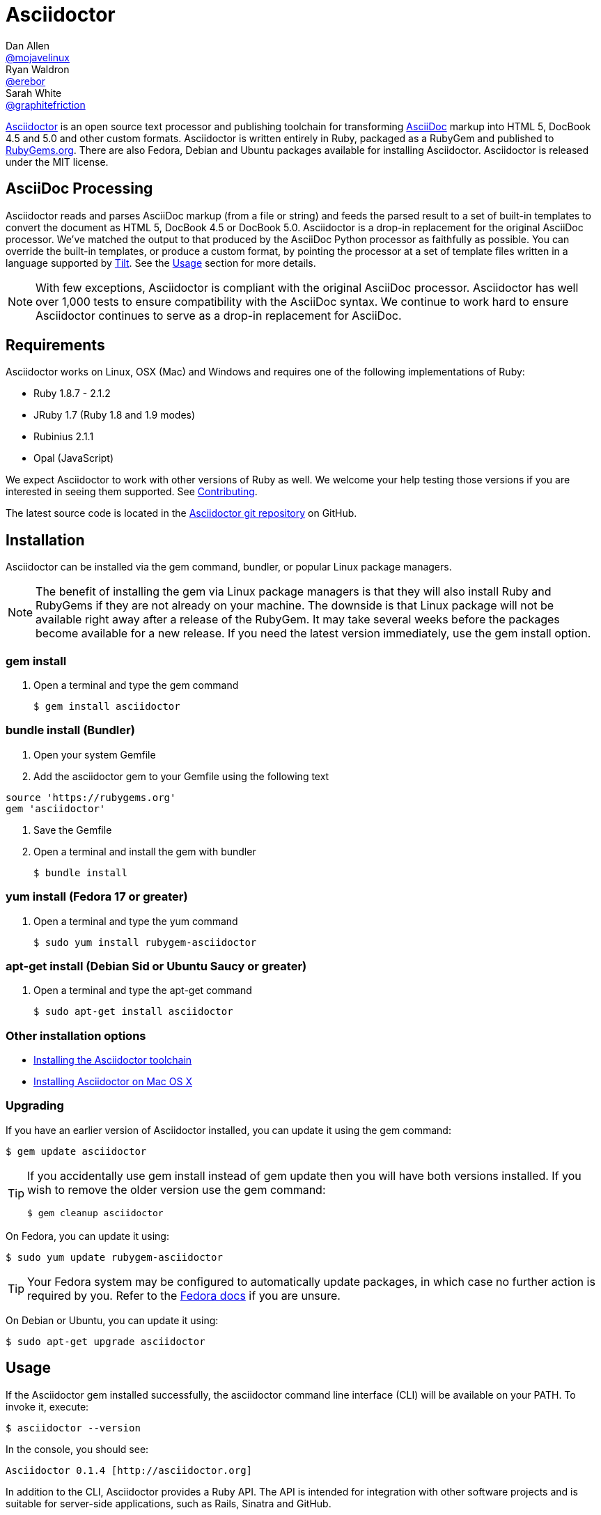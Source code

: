 = Asciidoctor
Dan Allen <https://github.com/mojavelinux[@mojavelinux]>; Ryan Waldron <https://github.com/erebor[@erebor]>; Sarah White <https://github.com/graphitefriction[@graphitefriction]>
:page-layout: base
:homepage-uri: http://asciidoctor.org
:docs-uri: {homepage-uri}/docs
:toolchain: {docs-uri}/install-toolchain
:install-mac: {docs-uri}/install-asciidoctor-macosx
:render: {docs-uri}/render-documents
:factory: {docs-uri}/produce-custom-themes-using-asciidoctor-stylesheet-factory
:java: {docs-uri}/install-and-use-asciidoctor-java-integration
:user-manual-uri: {docs-uri}/user-manual
:man: {homepage-uri}/man/asciidoctor
:news: {homepage-uri}/news
:docs: {homepage-uri}/docs
:org: https://github.com/asciidoctor
:sources: {org}/asciidoctor
:contributors: {sources}/graphs/contributors
:templates: {sources}/blob/master/lib/asciidoctor/backends
:tests: {sources}/tree/master/test
:issues: {sources}/issues
:changelog: {sources}/blob/master/CHANGELOG.adoc
:contributing: {sources}/blob/master/CONTRIBUTING.adoc
:license: {sources}/blob/master/LICENSE
:forum: http://discuss.asciidoctor.org
:irc: irc://irc.freenode.org/#asciidoctor
:asciidoc: http://asciidoc.org
:gem: http://rubygems.org/gems/asciidoctor
:gitscm-next: https://github.com/github/gitscm-next
:seed-contribution: https://github.com/github/gitscm-next/commits/master/lib/asciidoc.rb
:tilt: https://github.com/rtomayko/tilt
:freesoftware: http://www.gnu.org/philosophy/free-sw.html
:idprefix:
:idseparator: -
:language: ruby

{homepage-uri}[Asciidoctor] is an open source text processor and publishing toolchain for transforming {asciidoc}[AsciiDoc] markup into HTML 5, DocBook 4.5 and 5.0 and other custom formats.
Asciidoctor is written entirely in Ruby, packaged as a RubyGem and published to {gem}[RubyGems.org].
There are also Fedora, Debian and Ubuntu packages available for installing Asciidoctor.
Asciidoctor is released under the MIT license.

ifdef::env-github[]
*Project health:* image:https://travis-ci.org/asciidoctor/asciidoctor.png?branch=master[Build Status, link="https://travis-ci.org/asciidoctor/asciidoctor"]
endif::env-github[]

== AsciiDoc Processing

// QUESTION Remove this section with an image ?

Asciidoctor reads and parses AsciiDoc markup (from a file or string) and feeds the parsed result to a set of built-in templates to convert the document as HTML 5, DocBook 4.5 or DocBook 5.0.
Asciidoctor is a drop-in replacement for the original AsciiDoc processor.
We've matched the output to that produced by the AsciiDoc Python processor as faithfully as possible.
You can override the built-in templates, or produce a custom format, by pointing the processor at a set of template files written in a language supported by {tilt}[Tilt].
See the <<usage>> section for more details.

// QUESTION Can we capture the number of tests and assertions in Travis CI and display the result below the "build status" ?

NOTE: With few exceptions, Asciidoctor is compliant with the original AsciiDoc processor.
Asciidoctor has well over 1,000 tests to ensure compatibility with the AsciiDoc syntax.
We continue to work hard to ensure Asciidoctor continues to serve as a drop-in replacement for AsciiDoc.

== Requirements

Asciidoctor works on Linux, OSX (Mac) and Windows and requires one of the following implementations of Ruby:

* Ruby 1.8.7 - 2.1.2
* JRuby 1.7 (Ruby 1.8 and 1.9 modes)
* Rubinius 2.1.1
* Opal (JavaScript)

We expect Asciidoctor to work with other versions of Ruby as well.
We welcome your help testing those versions if you are interested in seeing them supported.
See {contributing}[Contributing].

// QUESTION What is considered configuration information?

// QUESTION What about other sub-projects of Asciidoctor that require Tilt?

// TODO fill in this section and enable
//== List of files/directory structure
//
//Optional depending on the complexity of the project

The latest source code is located in the {sources}[Asciidoctor git repository] on GitHub.

== Installation

Asciidoctor can be installed via the +gem+ command, bundler, or popular Linux package managers.

NOTE: The benefit of installing the gem via Linux package managers is that they will also install Ruby and RubyGems if they are not already on your machine.
The downside is that Linux package will not be available right away after a release of the RubyGem.
It may take several weeks before the packages become available for a new release.
If you need the latest version immediately, use the +gem install+ option.

=== gem install

. Open a terminal and type the +gem+ command

 $ gem install asciidoctor

=== bundle install (Bundler)

. Open your system Gemfile
. Add the +asciidoctor+ gem to your Gemfile using the following text

[source]
source 'https://rubygems.org'
gem 'asciidoctor'

. Save the Gemfile
. Open a terminal and install the +gem+ with bundler

 $ bundle install

=== yum install (Fedora 17 or greater)

. Open a terminal and type the +yum+ command

 $ sudo yum install rubygem-asciidoctor

=== apt-get install (Debian Sid or Ubuntu Saucy or greater)

. Open a terminal and type the +apt-get+ command

 $ sudo apt-get install asciidoctor

=== Other installation options

* {toolchain}[Installing the Asciidoctor toolchain]
* {install-mac}[Installing Asciidoctor on Mac OS X]

=== Upgrading

// QUESTION Merge this section with "Installation" ? "Installing and upgrading"

If you have an earlier version of Asciidoctor installed, you can update it using the +gem+ command:

 $ gem update asciidoctor

// QUESTION Move this tip somewhere else to reduce the length of the README ? "See Troubleshooting" ?

[TIP]
--
If you accidentally use +gem install+ instead of +gem update+ then you will have both versions installed.
If you wish to remove the older version use the +gem+ command:

 $ gem cleanup asciidoctor
--

On Fedora, you can update it using:

 $ sudo yum update rubygem-asciidoctor

TIP: Your Fedora system may be configured to automatically update packages, in which case no further action is required by you.
Refer to the http://docs.fedoraproject.org[Fedora docs] if you are unsure.

On Debian or Ubuntu, you can update it using:

 $ sudo apt-get upgrade asciidoctor

== Usage

If the Asciidoctor gem installed successfully, the +asciidoctor+ command line interface (CLI) will be available on your PATH.
To invoke it, execute:

 $ asciidoctor --version

In the console, you should see:

 Asciidoctor 0.1.4 [http://asciidoctor.org]

In addition to the CLI, Asciidoctor provides a Ruby API.
The API is intended for integration with other software projects and is suitable for server-side applications, such as Rails, Sinatra and GitHub.

TIP: Asciidoctor also has a Java API that mirrors the Ruby API.
The Java API calls through to the Ruby API using an embedded JRuby runtime.
See the {java}[Asciidoctor Java integration project] for more information.

=== Command line interface (CLI)

The following command will use the built-in defaults for options and create a new file in the same directory as the input file, with the same base name, but with the +.html+ extension:

 $ asciidoctor [asciidoc-file]


There are many other options available and full help is provided via:

 $ asciidoctor --help

or in the {man}[man page].

There is also an +asciidoctor-safe+ command, which turns on safe mode by default, preventing access to files outside the parent directory of the source file.
This mode is very similar to the safe mode of +asciidoc.py+.

Additional documentation:

* {render}[How do I convert a document?]
* {factory}[How do I use the Asciidoctor stylesheet factory to produce custom themes?]

=== Ruby API

To use Asciidoctor in your application, you first need to require the gem:

[source]
require 'asciidoctor'

With that in place, you can start processing AsciiDoc documents.

==== Loading a document

To parse a file into an +Asciidoctor::Document+ object:

[source]
doc = Asciidoctor.load_file 'sample.adoc'

You can get information about the document:

[source]
require 'pp'
puts doc.doctitle
puts doc.attributes

More than likely, you will want to convert the document.

==== Converting files

To convert a file containing AsciiDoc markup to HTML 5, use:

[source]
Asciidoctor.render_file 'sample.adoc', :in_place => true

The command will output to the file +sample.html+ in the same directory.

You can convert the file to DocBook 4.5 by setting the +:backend+ option to +:docbook+:

[source]
Asciidoctor.render_file 'sample.adoc', :in_place => true, :backend => :docbook

The command will output to the file +sample.xml+ in the same directory.
(If you're on Linux, you can view the file using yelp).

==== Converting strings

To convert an AsciiDoc-formatted string:

[source]
puts Asciidoctor.render '*This* is http://asciidoc.org[AsciiDoc]!'

When converting a string, the header and footer are excluded by default to make Asciidoctor consistent with other lightweight markup engines like Markdown.
If you want the header and footer, just enable it using the +:header_footer+ option:

[source]
puts Asciidoctor.render '*This* is http://asciidoc.org[AsciiDoc]!', :header_footer => true

Now you'll get a full HTML 5 file.
If you only want the inline markup to be processed, set the +:doctype+ option to +'inline'+:

[source]
puts Asciidoctor.render '*This* is http://asciidoc.org[AsciiDoc]!', :doctype => :inline

As before, you can also produce DocBook 4.5:

[source]
puts Asciidoctor.render '*This* is http://asciidoc.org[AsciiDoc]!.', :header_footer => true,
   :backend => :docbook

If you don't like the output you see, you can change it.
Any of it!

==== Using custom templates

Let's assume you want to customize the HTML that is generated for a paragraph. First, create the file +templates/paragraph.html.slim+ with the following content:

[source, slim]
p id=@id class=role =content

Then, pass the template_dir option to the API to have Asciidoctor use this template for converting paragraph blocks in place of the built-in converter for paragraphs.

For more information, see the {user-manual-uri}[user manual].

== Contributing

In the spirit of {freesoftware}[free software], _everyone_ is encouraged to help improve this project.
If you discover errors or ommisions in the source code, documentation, or website content, please don't hesitate to submit an issue or open a pull request with a fix.
New contributors are always welcome!

Here are some ways *you* can contribute:

* by using alpha, beta, and prerelease versions
* by reporting bugs
* by suggesting new features
* by writing or editing documentation
* by writing specifications
* by writing code -- _No patch is too small._
** fix typos
** add comments
** clean up inconsistent whitespace
** write tests!
* by refactoring code
* by fixing {issues}[issues]
* by reviewing patches

The {contributing}[Contributing] guide provides information on how to create, style, and submit issues, feature requests, code, and documentation to the Asciidoctor Project.

== Getting Help

The Asciidoctor project is developed to help you sucessfully write and publish your content.
But we can't do that without your feedback!
We encourage you to ask questions and discuss any aspects of the project on the mailing list or IRC.

Mailing list:: {forum}
Chat:: {irc}[#asciidoctor] on FreeNode IRC

Further information and documentation about Asciidoctor can be found on the project's website.

Home:: {homepage-uri}
News:: {news}
Docs:: {docs}

The Asciidoctor organization on GitHub hosts the project's source code, issue tracker, and sub-projects.

Source repository (git):: {sources}
Issue tracker (GitHub):: {issues}
Asciidoctor organization (GitHub):: {org}


== Copyright and Licensing

Copyright (C) 2012-2014 Dan Allen and Ryan Waldron.
Free use of this software is granted under the terms of the MIT License.

See the {license}[LICENSE] file for details.

== Authors

*Asciidoctor* was written by https://github.com/mojavelinux[Dan Allen], https://github.com/erebor[Ryan Waldron], https://github.com/lightguard[Jason Porter], https://github.com/nickh[Nick Hengeveld] and {contributors}[other contributors].

The initial code from which Asciidoctor emerged was written by http://github.com/nickh[Nick Hengeveld] to process the git man pages for the {gitscm-next}[Git project site].
Refer to the commit history of {seed-contribution}[asciidoc.rb] to view the initial contributions.

*AsciiDoc* was written by Stuart Rackham and has received contributions from many other individuals.

// TODO fill in this section and enable
//== Thanks, acknowledgements, and credits

== Changelog

=== v0.1.4 (2013-09-05) - @mojavelinux

Performance::

  * 15% increase in speed compared to 0.1.3

Enhancements::

  * updated xref inline macro to support inter-document references (#417)
  * added extension API for document processing (#79)
  * added include directive processor extension (#100)
  * added id and role shorthand for formatted (quoted) text (#517)
  * added shorthand syntax for specifying block options (#481)
  * added support for checklists in unordered list (#200)
  * added support for inline style for unordered lists (#620)
  * added DocBook 5 backend (#411)
  * added docinfo option for footer (#486)
  * added Pygments as source highlighter option (pygments) (#538)
  * added icon inline macro (#529)
  * recognize implicit table header row (#387)
  * uri can be used in inline image (#470)
  * add float attribute to inline image (#616)
  * allow role to be specified on text enclosed in backticks (#419)
  * added XML comment-style callouts for use in XML listings (#582)
  * made callout bullets non-selectable in HTML output (#478)
  * pre-wrap literal blocks, added nowrap option to listing blocks (#303)
  * skip (retain) missing attribute references by default (#523)
  * added attribute-missing attribute to control how a missing attribute is handled (#495)
  * added attribute-undefined attribute to control how an undefined attribute is handled (#495)
  * permit !name syntax for undefining attribute (#498)
  * ignore front matter used by static site generators if skip-front-matter attribute is set (#502)
  * sanitize contents of HTML title element in html5 backend (#504)
  * support toc position for toc2 (#467)
  * cli accepts multiple files as input (@lordofthejars) (#227)
  * added Markdown-style horizontal rules and pass Markdown tests (#455)
  * added float clearing classes (.clearfix, .float-group) (#602)
  * don't disable syntax highlighting when explicit subs is used on listing block
  * asciidoctor package now available in Debian Sid and Ubuntu Saucy (@avtobiff) (#216)

Compliance::

  * embed CSS by default, copy stylesheet when linkcss is set unless copycss! is set (#428)
  * refactor reader to track include stack (#572)
  * made include directive resolve relative to current file (#572)
  * track include stack to enforce maximum depth (#581)
  * fixed greedy comment blocks and paragraphs (#546)
  * enable toc and numbered by default in DocBook backend (#540)
  * ignore comment lines when matching labeled list item (#524)
  * correctly parse footnotes that contain a URL (#506)
  * parse manpage metadata, output manpage-specific HTML, set docname and outfilesuffix (#488, #489)
  * recognize preprocessor directives on first line of AsciiDoc table cell (#453)
  * include directive can retrieve data from uri if allow-uri-read attribute is set (#445)
  * support escaping attribute list that precedes formatted (quoted) text (#421)
  * made improvements to list processing (#472, #469, #364)
  * support percentage for column widths (#465)
  * substitute attributes in docinfo files (#403)
  * numbering no longer increments on unnumbered sections (#393)
  * fixed false detection of list item with hyphen marker
  * skip include directives when processing comment blocks
  * added xmlns to root element in docbook45 backend, set noxmlns attribute to disable
  * added a Compliance module to control compliance-related behavior
  * added linkattrs feature to AsciiDoc compatibility file (#441)
  * added level-5 heading to AsciiDoc compatibility file (#388)
  * added new XML-based callouts to AsciiDoc compatibility file
  * added absolute and uri image target matching to AsciiDoc compatibility file
  * added float attribute on inline image macro to AsciiDoc compatibility file
  * removed linkcss in AsciiDoc compatibility file
  * fixed fenced code entry in compatibility file

Bug Fixes::

  * lowercase attribute names passed to API (#508)
  * numbered can still be toggled even when enabled in API (#393)
  * allow JRuby Map as attributes (#396)
  * don't attempt to highlight callouts when using CodeRay and Pygments (#534)
  * correctly calculate line length in Ruby 1.8 (#167)
  * write to specified outfile even when input is stdin (#500)
  * only split quote attribution on first comma in Markdown blockquotes (#389)
  * don't attempt to print render times when doc is not rendered
  * don't recognize line with four backticks as a fenced code block (#611)

Improvements::

  * upgraded Font Awesome to 3.2.1 (#451)
  * improved the built-in CodeRay theme to match Asciidoctor styles
  * link to CodeRay stylesheet if linkcss is set (#381)
  * style the video block (title & margin) (#590)
  * added Groovy, Clojure, Python and YAML to floating language hint
  * only process callouts for blocks in which callouts are found
  * added content_model to AbstractBlock, rename buffer to lines
  * use Untitled as document title in rendered output if document has no title
  * rename include-depth attribute to max-include-depth, set 64 as default value (#591)
  * the tag attribute can be used on the include directive to identify a single tagged region
  * output multiple authors in HTML backend (#399)
  * allow multiple template directories to be specified, document in usage and manpage (#437)
  * added option to cli to specify template engine (#406)
  * added support for external video hosting services in video block macro (@xcoulon) (#587)
  * strip leading separator(s) on section id if idprefix is blank (#551)
  * customized styling of toc placed inside body content (#507)
  * consolidate toc attribute so toc with or without toc-position can make sidebar toc (#618)
  * properly style floating images (inline & block) (#460)
  * add float attribute to inline images (#616)
  * use ul list for TOC in HTML5 backend (#431)
  * support multiple terms per labeled list item in model (#532)
  * added role?, has_role?, option? and roles methods to AbstractNode (#423, 474)
  * added captioned_title method to AbstractBlock
  * honor showtitle attribute as alternate to notitle! (#457)
  * strip leading indent from literal paragraph blocks assigned the style normal
  * only process lines in AsciiDoc files
  * emit message that tilt gem is required to use custom backends if missing (#433)
  * use attributes for version and last updated messages in footer (#596)
  * added a basic template cache (#438)
  * include line info in several of the warnings (for lists and tables)
  * print warning/error messages using warn (#556)
  * lines are not preprocessed when peeking ahead for section underline
  * introduced Cursor object to track line info
  * fixed table valign classes, no underline on image link
  * removed dependency on pending library, lock Nokogiri version to 1.5.10
  * removed require rubygems line in asciidoctor.rb, add to cli if RUBY_VERSION < 1.9
  * added tests for custom backends
  * added test that shorthand doesn't clobber explicit options (#481)
  * removed unnecessary monospace class from literal and listing blocks

See the {changelog}[CHANGELOG.adoc] file for a list of changes in older releases as well as for the upcoming release.
